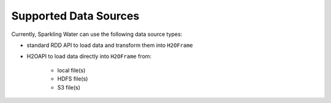 Supported Data Sources
----------------------

Currently, Sparkling Water can use the following data source types:

- standard RDD API to load data and transform them into ``H2OFrame``
- H2OAPI to load data directly into ``H2OFrame`` from:

    - local file(s)
    - HDFS file(s)
    - S3 file(s)
